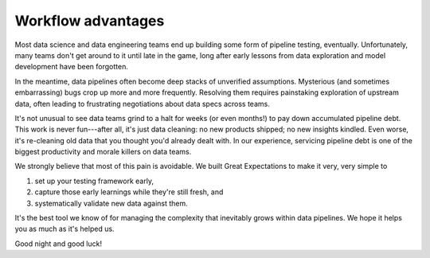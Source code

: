.. _workflow_advantages:

================================================================================
Workflow advantages
================================================================================

Most data science and data engineering teams end up building some form of pipeline testing, eventually. Unfortunately, many teams don't get around to it until late in the game, long after early lessons from data exploration and model development have been forgotten.

In the meantime, data pipelines often become deep stacks of unverified assumptions. Mysterious (and sometimes embarrassing) bugs crop up more and more frequently. Resolving them requires painstaking exploration of upstream data, often leading to frustrating negotiations about data specs across teams.

It's not unusual to see data teams grind to a halt for weeks (or even months!) to pay down accumulated pipeline debt. This work is never fun---after all, it's just data cleaning: no new products shipped; no new insights kindled. Even worse, it's re-cleaning old data that you thought you'd already dealt with. In our experience, servicing pipeline debt is one of the biggest productivity and morale killers on data teams.

We strongly believe that most of this pain is avoidable. We built Great Expectations to make it very, very simple to

1. set up your testing framework early,
2. capture those early learnings while they're still fresh, and
3. systematically validate new data against them.

It's the best tool we know of for managing the complexity that inevitably grows within data pipelines. We hope it helps you as much as it's helped us.

Good night and good luck!


